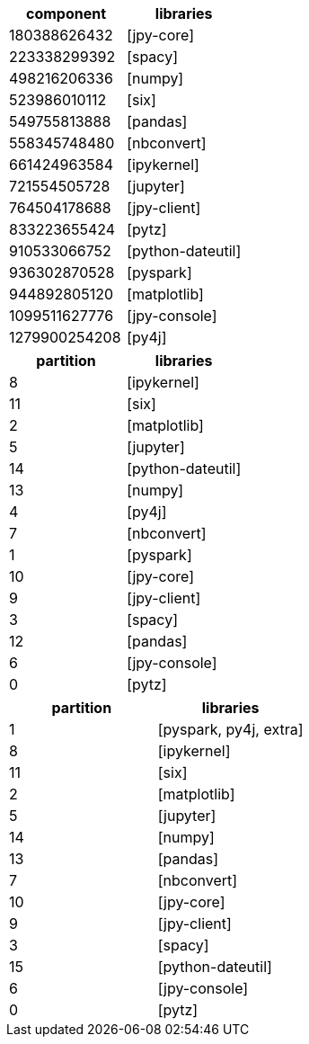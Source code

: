 // tag::pyspark-results[]
[options=header]
|===
|component    |libraries
|180388626432 |[jpy-core]
|223338299392 |[spacy]
|498216206336 |[numpy]
|523986010112 |[six]
|549755813888 |[pandas]
|558345748480 |[nbconvert]
|661424963584 |[ipykernel]
|721554505728 |[jupyter]
|764504178688 |[jpy-client]
|833223655424 |[pytz]
|910533066752 |[python-dateutil]
|936302870528 |[pyspark]
|944892805120 |[matplotlib]
|1099511627776|[jpy-console]
|1279900254208|[py4j]
|===

// end::pyspark-results[]

// tag::neo4j-results[]
[options=header]
|===
| partition | libraries
| 8         | [ipykernel]
| 11        | [six]
| 2         | [matplotlib]
| 5         | [jupyter]
| 14        | [python-dateutil]
| 13        | [numpy]
| 4         | [py4j]
| 7         | [nbconvert]
| 1         | [pyspark]
| 10        | [jpy-core]
| 9         | [jpy-client]
| 3         | [spacy]
| 12        | [pandas]
| 6         | [jpy-console]
| 0         | [pytz]
|===

// end::neo4j-results[]

// tag::neo4j-circular-dependency-results[]
[options=header]
|===
| partition | libraries
| 1         | [pyspark, py4j, extra]
| 8         | [ipykernel]
| 11        | [six]
| 2         | [matplotlib]
| 5         | [jupyter]
| 14        | [numpy]
| 13        | [pandas]
| 7         | [nbconvert]
| 10        | [jpy-core]
| 9         | [jpy-client]
| 3         | [spacy]
| 15        | [python-dateutil]
| 6         | [jpy-console]
| 0         | [pytz]
|===

// end::neo4j-circular-dependency-results[]
